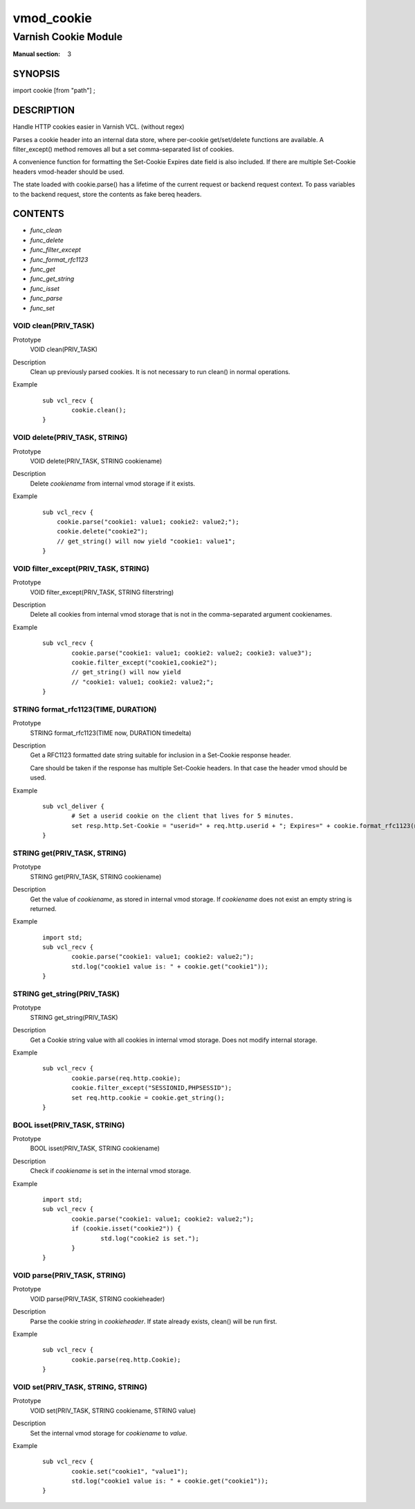 ..
.. NB:  This file is machine generated, DO NOT EDIT!
..
.. Edit vmod.vcc and run make instead
..

.. role:: ref(emphasis)

.. _vmod_cookie(3):

===========
vmod_cookie
===========

---------------------
Varnish Cookie Module
---------------------

:Manual section: 3

SYNOPSIS
========

import cookie [from "path"] ;

DESCRIPTION
===========

Handle HTTP cookies easier in Varnish VCL. (without regex)

Parses a cookie header into an internal data store, where per-cookie
get/set/delete functions are available. A filter_except() method removes all
but a set comma-separated list of cookies.

A convenience function for formatting the Set-Cookie Expires date field
is also included. If there are multiple Set-Cookie headers vmod-header
should be used.

The state loaded with cookie.parse() has a lifetime of the current request
or backend request context. To pass variables to the backend request, store
the contents as fake bereq headers.


CONTENTS
========

* :ref:`func_clean`
* :ref:`func_delete`
* :ref:`func_filter_except`
* :ref:`func_format_rfc1123`
* :ref:`func_get`
* :ref:`func_get_string`
* :ref:`func_isset`
* :ref:`func_parse`
* :ref:`func_set`

.. _func_clean:

VOID clean(PRIV_TASK)
---------------------

Prototype
	VOID clean(PRIV_TASK)

Description
        Clean up previously parsed cookies. It is not necessary to run clean()
        in normal operations.
Example
        ::

                sub vcl_recv {
                        cookie.clean();
                }

.. _func_delete:

VOID delete(PRIV_TASK, STRING)
------------------------------

Prototype
	VOID delete(PRIV_TASK, STRING cookiename)

Description
        Delete `cookiename` from internal vmod storage if it exists.

Example
        ::

		sub vcl_recv {
		    cookie.parse("cookie1: value1; cookie2: value2;");
		    cookie.delete("cookie2");
		    // get_string() will now yield "cookie1: value1";
		}

.. _func_filter_except:

VOID filter_except(PRIV_TASK, STRING)
-------------------------------------

Prototype
	VOID filter_except(PRIV_TASK, STRING filterstring)

Description
        Delete all cookies from internal vmod storage that is not in the
        comma-separated argument cookienames.
Example
        ::

                sub vcl_recv {
                        cookie.parse("cookie1: value1; cookie2: value2; cookie3: value3");
                        cookie.filter_except("cookie1,cookie2");
                        // get_string() will now yield
                        // "cookie1: value1; cookie2: value2;";
                }

.. _func_format_rfc1123:

STRING format_rfc1123(TIME, DURATION)
-------------------------------------

Prototype
	STRING format_rfc1123(TIME now, DURATION timedelta)

Description
        Get a RFC1123 formatted date string suitable for inclusion in a
        Set-Cookie response header.

        Care should be taken if the response has multiple Set-Cookie headers.
        In that case the header vmod should be used.
Example
        ::

                sub vcl_deliver {
                        # Set a userid cookie on the client that lives for 5 minutes.
                        set resp.http.Set-Cookie = "userid=" + req.http.userid + "; Expires=" + cookie.format_rfc1123(now, 5m) + "; httpOnly";
                }

.. _func_get:

STRING get(PRIV_TASK, STRING)
-----------------------------

Prototype
	STRING get(PRIV_TASK, STRING cookiename)

Description
        Get the value of `cookiename`, as stored in internal vmod storage. If `cookiename` does not exist an empty string is returned.
Example
        ::

                import std;
                sub vcl_recv {
                        cookie.parse("cookie1: value1; cookie2: value2;");
                        std.log("cookie1 value is: " + cookie.get("cookie1"));
                }

.. _func_get_string:

STRING get_string(PRIV_TASK)
----------------------------

Prototype
	STRING get_string(PRIV_TASK)

Description
        Get a Cookie string value with all cookies in internal vmod storage. Does
	not modify internal storage.
Example
        ::

                sub vcl_recv {
                        cookie.parse(req.http.cookie);
                        cookie.filter_except("SESSIONID,PHPSESSID");
                        set req.http.cookie = cookie.get_string();
                }

.. _func_isset:

BOOL isset(PRIV_TASK, STRING)
-----------------------------

Prototype
	BOOL isset(PRIV_TASK, STRING cookiename)

Description
        Check if `cookiename` is set in the internal vmod storage.

Example
        ::

                import std;
                sub vcl_recv {
                        cookie.parse("cookie1: value1; cookie2: value2;");
                        if (cookie.isset("cookie2")) {
                                std.log("cookie2 is set.");
                        }
                }

.. _func_parse:

VOID parse(PRIV_TASK, STRING)
-----------------------------

Prototype
	VOID parse(PRIV_TASK, STRING cookieheader)

Description
        Parse the cookie string in `cookieheader`. If state already exists, clean() will be run first.
Example
        ::

                sub vcl_recv {
                        cookie.parse(req.http.Cookie);
                }



.. _func_set:

VOID set(PRIV_TASK, STRING, STRING)
-----------------------------------

Prototype
	VOID set(PRIV_TASK, STRING cookiename, STRING value)

Description
        Set the internal vmod storage for `cookiename` to `value`.

Example
        ::

                sub vcl_recv {
                        cookie.set("cookie1", "value1");
                        std.log("cookie1 value is: " + cookie.get("cookie1"));
                }

